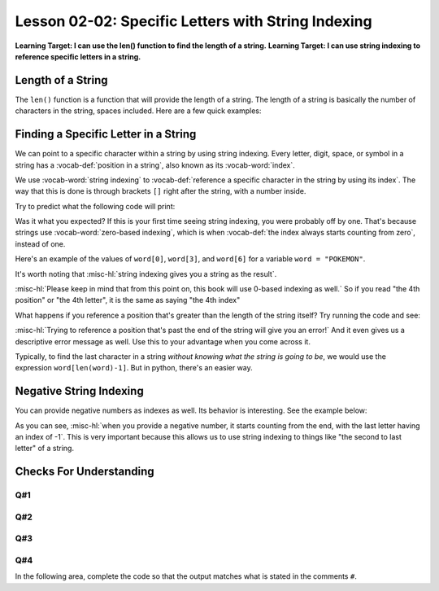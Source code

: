 .. qnum::
   :start: 1
   :prefix: ch0202-

..  Copyright (C) 2016 Timothy Chen.  Permission is granted to copy, distribute
    and/or modify this document under the terms of the GNU Free Documentation
    License, Version 1.3 or any later version published by the Free Software
    Foundation; with the Invariant Sections being Contributor List, Lesson 00-01: 
    Introduction To The Course, no Front-Cover Texts, and no Back-Cover Texts.  
    A copy of the license is included in the section entitled "GNU Free 
    Documentation License".

Lesson 02-02: Specific Letters with String Indexing
===================================================

**Learning Target: I can use the len() function to find the length of a string.**
**Learning Target: I can use string indexing to reference specific letters in a string.**

Length of a String
------------------

The ``len()`` function is a function that will provide the length of a string.  The length of a string is basically the number of characters in the string, spaces included.  Here are a few quick examples:

.. activecode:: ex_strlen_1
    :autorun:
    
    print(len("hello!")) # ==> 6
    print(len("h e y there")) # ==> 11
    name = "Bobert"
    print("\n") #ignore this line
    print("The name {} has {} characters".format(name,len(name)))
    #should print "The name Bobert" has 6 characters"

Finding a Specific Letter in a String
-------------------------------------

We can point to a specific character within a string by using string indexing.  Every letter, digit, space, or symbol in a string has a :vocab-def:`position in a string`, also known as its :vocab-word:`index`.

We use :vocab-word:`string indexing` to :vocab-def:`reference a specific character in the string by using its index`.  The way that this is done is through brackets ``[]`` right after the string, with a number inside.

Try to predict what the following code will print:

.. activecode:: ex_strindex_1
    :nocodelens:

    print("Hello"[4]) #the 4th position of the string
    print("Hello"[1]) #the 1st position of the string

Was it what you expected?  If this is your first time seeing string indexing, you were probably off by one.  That's because strings use :vocab-word:`zero-based indexing`, which is when :vocab-def:`the index always starts counting from zero`, instead of one.

Here's an example of the values of ``word[0]``, ``word[3]``, and ``word[6]`` for a variable ``word = "POKEMON"``.

.. image:: img/strindex.svg
    :scale: 60%
    :alt: 0 -> "P", 3 -> "E", 6 -> "N"
    :align: center
    
It's worth noting that :misc-hl:`string indexing gives you a string as the result`.

:misc-hl:`Please keep in mind that from this point on, this book will use 0-based indexing as well.`  So if you read "the 4th position" or "the 4th letter", it is the same as saying "the 4th index"

What happens if you reference a position that's greater than the length of the string itself?  Try running the code and see:

.. activecode:: ex_strindex_2
    :nocodelens:
    
    word = "POKEMON"
    print(word[100])

:misc-hl:`Trying to reference a position that's past the end of the string will give you an error!`  And it even gives us a descriptive error message as well.  Use this to your advantage when you come across it.

Typically, to find the last character in a string *without knowing what the string is going to be*, we would use the expression ``word[len(word)-1]``.  But in python, there's an easier way.

Negative String Indexing
------------------------

You can provide negative numbers as indexes as well.  Its behavior is interesting.  See the example below:

.. activecode:: ex_negindex_1
    :nocodelens:
    
    word = "abcdef"
    print(word[-1])
    print(word[-2])
    print(word[-3])

As you can see, :misc-hl:`when you provide a negative number, it starts counting from the end, with the last letter having an index of -1`.  This is very important because this allows us to use string indexing to things like "the second to last letter" of a string.

Checks For Understanding
------------------------

Q#1
~~~

.. mchoice:: cfu_strindex_1
    :correct: d
    :answer_a: "p"
    :answer_b: "t"
    :answer_c: "A"
    :answer_d: "a"
    :feedback_a: Remember that spaces count!
    :feedback_b: Don't forget to start counting from 0!
    :feedback_c: There are no capitals in this string..
    :feedback_d: Great job!
    
    With word = "duck tape", what would the expression word[6] give us?

Q#2
~~~

.. mchoice:: cfu_strindex_2
    :multiple_answers:
    :correct: b,c,d
    :answer_a: word["last"]
    :answer_b: word[-1]
    :answer_c: word[len(word)-1]
    :answer_d: word[6]
    :answer_e: word[7]
    :feedback_e: Don't forget to start counting from 0!
    
    With word = "battery", which ways can we access the last letter?  Check all that apply.

Q#3
~~~

.. mchoice:: cfu_strindex_3
    :correct: c
    :answer_a: word[5]
    :answer_b: word[0]
    :answer_c: word[11]
    
    With word = "hello world", which of the following will give an error?

Q#4
~~~

In the following area, complete the code so that the output matches what is stated in the comments ``#``.

.. activecode:: cfu_strindex_4
    :nocodelens:

    word = "yoloswag"
    print("\n")
    print() # ==> 'o'
    print() # ==> 'a'
    print() # the last letter
    print() # the 3rd to last letter